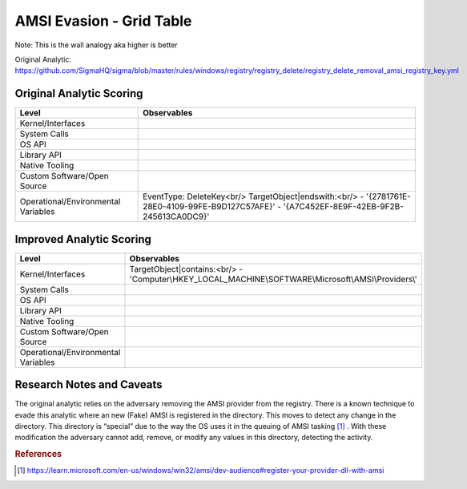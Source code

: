 -------------------------
AMSI Evasion - Grid Table
-------------------------

Note: This is the wall analogy aka higher is better

Original Analytic: https://github.com/SigmaHQ/sigma/blob/master/rules/windows/registry/registry_delete/registry_delete_removal_amsi_registry_key.yml

Original Analytic Scoring
^^^^^^^^^^^^^^^^^^^^^^^^^
+-------------------------------------+--------------------------------------------+
| Level                               | Observables                                |
+=====================================+============================================+
| Kernel/Interfaces                   |                                            |
+-------------------------------------+--------------------------------------------+
| System Calls                        |                                            |
+-------------------------------------+--------------------------------------------+
| OS API                              |                                            |
+-------------------------------------+--------------------------------------------+
| Library API                         |                                            |
+-------------------------------------+--------------------------------------------+
| Native Tooling                      |                                            |
+-------------------------------------+--------------------------------------------+
| Custom Software/Open Source         |                                            |
+-------------------------------------+--------------------------------------------+
| Operational/Environmental Variables |EventType: DeleteKey<br/>                   |
|                                     |TargetObject|endswith:<br/>                 |
|                                     |- '{2781761E-28E0-4109-99FE-B9D127C57AFE}'  |
|                                     |- '{A7C452EF-8E9F-42EB-9F2B-245613CA0DC9}'  |
+-------------------------------------+--------------------------------------------+


Improved Analytic Scoring
^^^^^^^^^^^^^^^^^^^^^^^^^
+-------------------------------------+------------------------------------------------------------------------+
| Level                               | Observables                                                            |
+=====================================+========================================================================+
| Kernel/Interfaces                   |TargetObject|contains:<br/>                                             |
|                                     |- 'Computer\\HKEY_LOCAL_MACHINE\\SOFTWARE\\Microsoft\\AMSI\\Providers\\'|
+-------------------------------------+------------------------------------------------------------------------+
| System Calls                        |                                                                        |
+-------------------------------------+------------------------------------------------------------------------+
| OS API                              |                                                                        |
+-------------------------------------+------------------------------------------------------------------------+
| Library API                         |                                                                        |
+-------------------------------------+------------------------------------------------------------------------+
| Native Tooling                      |                                                                        |
+-------------------------------------+------------------------------------------------------------------------+
| Custom Software/Open Source         |                                                                        |
+-------------------------------------+------------------------------------------------------------------------+
| Operational/Environmental Variables |                                                                        |
+-------------------------------------+------------------------------------------------------------------------+

Research Notes and Caveats
^^^^^^^^^^^^^^^^^^^^^^^^^^
The original analytic relies on the adversary removing the AMSI provider from the registry. There is a known 
technique to evade this analytic where an new (Fake) AMSI is registered in the directory. This moves to detect 
any change in the directory. This directory is “special” due to the way the OS uses it in the queuing of AMSI 
tasking [#f1]_ . With these modification the adversary cannot add, remove, or modify any values in this directory, 
detecting the activity.



.. rubric:: References

.. [#f1] https://learn.microsoft.com/en-us/windows/win32/amsi/dev-audience#register-your-provider-dll-with-amsi

